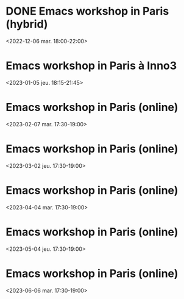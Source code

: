 * DONE Emacs workshop in Paris (hybrid)
  :PROPERTIES:
  :LOCATION: Inno3 - salle Snowden
  :CATEGORY: emacs-paris-meetups
  :TIMEZONE: Europe/Paris
  :DESCRIPTION: Se retrouver IRL pour parler Emacs
  :END:
  <2022-12-06 mar. 18:00-22:00>
* Emacs workshop in Paris à Inno3
  :PROPERTIES:
  :LOCATION: Inno3 - salle Snowden
  :CATEGORY: emacs-paris-meetups
  :TIMEZONE: Europe/Paris
  :DESCRIPTION: Se retrouver IRL pour parler Emacs
  :END:
  <2023-01-05 jeu. 18:15-21:45>
* Emacs workshop in Paris (online)
  :PROPERTIES:
  :LOCATION: Inno3 - salle Snowden
  :CATEGORY: emacs-paris-meetups
  :TIMEZONE: Europe/Paris
  :DESCRIPTION: Se retrouver IRL pour parler Emacs
  :END:
  <2023-02-07 mar. 17:30-19:00>
* Emacs workshop in Paris (online)
  :PROPERTIES:
  :LOCATION: Inno3 - salle Snowden
  :CATEGORY: emacs-paris-meetups
  :TIMEZONE: Europe/Paris
  :DESCRIPTION: Se retrouver IRL pour parler Emacs
  :END:
  <2023-03-02 jeu. 17:30-19:00>
* Emacs workshop in Paris (online)
  :PROPERTIES:
  :LOCATION: Inno3 - salle Snowden
  :CATEGORY: emacs-paris-meetups
  :TIMEZONE: Europe/Paris
  :DESCRIPTION: Se retrouver IRL pour parler Emacs
  :END:
  <2023-04-04 mar. 17:30-19:00>
* Emacs workshop in Paris (online)
  :PROPERTIES:
  :LOCATION: Inno3 - salle Snowden
  :CATEGORY: emacs-paris-meetups
  :TIMEZONE: Europe/Paris
  :DESCRIPTION: Se retrouver IRL pour parler Emacs
  :END:
  <2023-05-04 jeu. 17:30-19:00>
* Emacs workshop in Paris (online)
  :PROPERTIES:
  :LOCATION: Inno3 - salle Snowden
  :CATEGORY: emacs-paris-meetups
  :TIMEZONE: Europe/Paris
  :DESCRIPTION: Se retrouver IRL pour parler Emacs
  :END:
  <2023-06-06 mar. 17:30-19:00>
